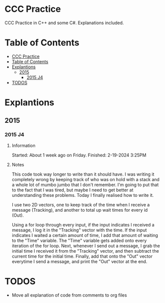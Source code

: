 # Created 2024-02-19 Mon 16:29
#+title: 
#+author: enkg
#+export_file_name: ../README.org
#+toc: true
* CCC Practice
CCC Practice in C++ and some C#. Explanations included.
* Table of Contents
:CONTENTS:
- [[#ccc-practice][CCC Practice]]
- [[#table-of-contents][Table of Contents]]
- [[#explantions][Explantions]]
  - [[#2015][2015]]
    - [[#2015-j4][2015 J4]]
- [[#todos][TODOS]]
:END:
* Explantions
** 2015
*** 2015 J4
**** Information
Started: About 1 week ago on Friday.
Finished: 2-19-2024 3:25PM
**** Notes
This code took way longer to write than it should have. I was writing it completely wrong by keeping track of who was on hold with a stack and a whole lot of mumbo jumbo that I don't remember. I'm going to put that to the fact that I was tired, but maybe I need to get better at understanding these problems. Today I finally realised how to write it.

I use two 2D vectors, one to keep track of the time when I receive a message (Tracking), and another to total up wait times for every id (Out).

Using a for loop through every input, if the input indicates I received a message, I log it in the "Tracking" vector with the time.  If the input indicates I waited a certain amount of time, I add that amount of waiting to the "Time" variable. The "Time" variable gets added onto every iteration of the for loop. Next, whenever I send out a message, I grab the initial time I received it from the "Tracking" vector, and then subtract the current time for the initial time. Finally, add that onto the "Out" vector everytime I send a message, and print the "Out" vector at the end.
* TODOS
- Move all explanation of code from comments to org files

